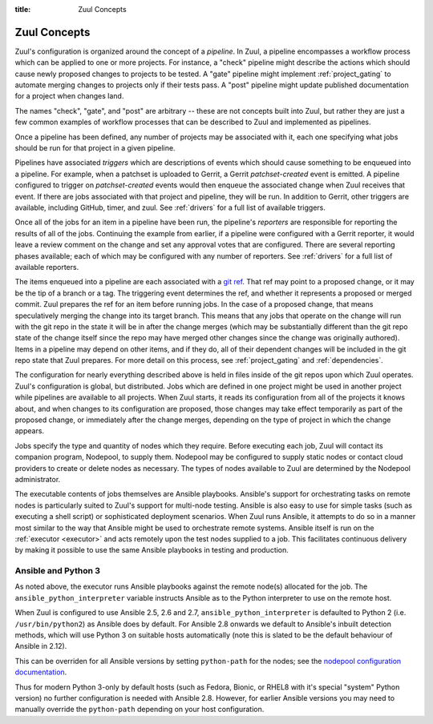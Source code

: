 :title: Zuul Concepts

Zuul Concepts
=============

Zuul's configuration is organized around the concept of a *pipeline*.
In Zuul, a pipeline encompasses a workflow process which can be
applied to one or more projects.  For instance, a "check" pipeline
might describe the actions which should cause newly proposed changes
to projects to be tested.  A "gate" pipeline might implement
:ref:`project_gating` to automate merging changes to projects only if
their tests pass.  A "post" pipeline might update published
documentation for a project when changes land.

The names "check", "gate", and "post" are arbitrary -- these are not
concepts built into Zuul, but rather they are just a few common
examples of workflow processes that can be described to Zuul and
implemented as pipelines.

Once a pipeline has been defined, any number of projects may be
associated with it, each one specifying what jobs should be run for
that project in a given pipeline.

Pipelines have associated *triggers* which are descriptions of events
which should cause something to be enqueued into a pipeline.  For
example, when a patchset is uploaded to Gerrit, a Gerrit
*patchset-created* event is emitted.  A pipeline configured to trigger
on *patchset-created* events would then enqueue the associated change
when Zuul receives that event.  If there are jobs associated with that
project and pipeline, they will be run.  In addition to Gerrit, other
triggers are available, including GitHub, timer, and zuul.  See
:ref:`drivers` for a full list of available triggers.

Once all of the jobs for an item in a pipeline have been run, the
pipeline's *reporters* are responsible for reporting the results of
all of the jobs.  Continuing the example from earlier, if a pipeline
were configured with a Gerrit reporter, it would leave a review
comment on the change and set any approval votes that are configured.
There are several reporting phases available; each of which may be
configured with any number of reporters.  See :ref:`drivers` for a
full list of available reporters.

The items enqueued into a pipeline are each associated with a
`git ref <https://git-scm.com/book/en/v2/Git-Internals-Git-References>`_.
That ref may point to a proposed change, or it may be the tip of a
branch or a tag.  The triggering event determines the ref, and whether
it represents a proposed or merged commit.  Zuul prepares the ref for
an item before running jobs.  In the case of a proposed change, that
means speculatively merging the change into its target branch.  This
means that any jobs that operate on the change will run with the git
repo in the state it will be in after the change merges (which may be
substantially different than the git repo state of the change itself
since the repo may have merged other changes since the change was
originally authored).  Items in a pipeline may depend on other items,
and if they do, all of their dependent changes will be included in the
git repo state that Zuul prepares.  For more detail on this process,
see :ref:`project_gating` and :ref:`dependencies`.

The configuration for nearly everything described above is held in
files inside of the git repos upon which Zuul operates.  Zuul's
configuration is global, but distributed.  Jobs which are defined in
one project might be used in another project while pipelines are
available to all projects.  When Zuul starts, it reads its
configuration from all of the projects it knows about, and when
changes to its configuration are proposed, those changes may take
effect temporarily as part of the proposed change, or immediately
after the change merges, depending on the type of project in which the
change appears.

Jobs specify the type and quantity of nodes which they require.
Before executing each job, Zuul will contact its companion program,
Nodepool, to supply them.  Nodepool may be configured to supply static
nodes or contact cloud providers to create or delete nodes as
necessary.  The types of nodes available to Zuul are determined by the
Nodepool administrator.

The executable contents of jobs themselves are Ansible playbooks.
Ansible's support for orchestrating tasks on remote nodes is
particularly suited to Zuul's support for multi-node testing.  Ansible
is also easy to use for simple tasks (such as executing a shell
script) or sophisticated deployment scenarios.  When Zuul runs
Ansible, it attempts to do so in a manner most similar to the way that
Ansible might be used to orchestrate remote systems.  Ansible itself
is run on the :ref:`executor <executor>` and acts remotely upon the test
nodes supplied to a job.  This facilitates continuous delivery by making it
possible to use the same Ansible playbooks in testing and production.

Ansible and Python 3
--------------------

As noted above, the executor runs Ansible playbooks against the remote
node(s) allocated for the job.  The ``ansible_python_interpreter``
variable instructs Ansible as to the Python interpreter to use on the
remote host.

When Zuul is configured to use Ansible 2.5, 2.6 and 2.7,
``ansible_python_interpreter`` is defaulted to Python 2
(i.e. ``/usr/bin/python2``) as Ansible does by default.  For Ansible
2.8 onwards we default to Ansible's inbuilt detection methods, which
will use Python 3 on suitable hosts automatically (note this is slated
to be the default behaviour of Ansible in 2.12).

This can be overriden for all Ansible versions by setting
``python-path`` for the nodes; see the `nodepool configuration
documentation
<https://zuul-ci.org/docs/nodepool/configuration.html>`__.

Thus for modern Python 3-only by default hosts (such as Fedora,
Bionic, or RHEL8 with it's special "system" Python version) no further
configuration is needed with Ansible 2.8.  However, for earlier
Ansible versions you may need to manually override the ``python-path``
depending on your host configuration.
